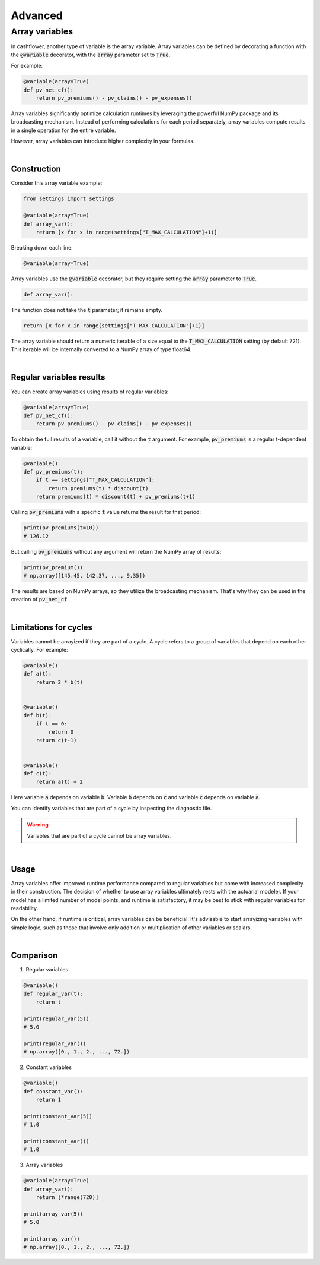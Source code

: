 Advanced
========

Array variables
---------------

In cashflower, another type of variable is the array variable. Array variables can be defined by decorating a function
with the :code:`@variable` decorator, with the :code:`array` parameter set to :code:`True`.

For example:

.. code-block:: python

    @variable(array=True)
    def pv_net_cf():
        return pv_premiums() - pv_claims() - pv_expenses()

Array variables significantly optimize calculation runtimes by leveraging the powerful NumPy package
and its broadcasting mechanism. Instead of performing calculations for each period separately, array variables compute
results in a single operation for the entire variable.

However, array variables can introduce higher complexity in your formulas.

|

Construction
^^^^^^^^^^^^

Consider this array variable example:

.. code-block:: python

    from settings import settings

    @variable(array=True)
    def array_var():
        return [x for x in range(settings["T_MAX_CALCULATION"]+1)]

Breaking down each line:

.. code-block:: python

    @variable(array=True)

Array variables use the :code:`@variable` decorator, but they require setting the :code:`array` parameter to :code:`True`.

.. code-block:: python

    def array_var():

The function does not take the :code:`t` parameter; it remains empty.

.. code-block:: python

    return [x for x in range(settings["T_MAX_CALCULATION"]+1)]

The array variable should return a numeric iterable of a size equal to the :code:`T_MAX_CALCULATION` setting
(by default 721). This iterable will be internally converted to a NumPy array of type float64.

|

Regular variables results
^^^^^^^^^^^^^^^^^^^^^^^^^

You can create array variables using results of regular variables:

.. code-block:: python

    @variable(array=True)
    def pv_net_cf():
        return pv_premiums() - pv_claims() - pv_expenses()

To obtain the full results of a variable, call it without the :code:`t` argument.
For example, :code:`pv_premiums` is a regular t-dependent variable:

.. code-block:: python

    @variable()
    def pv_premiums(t):
        if t == settings["T_MAX_CALCULATION"]:
            return premiums(t) * discount(t)
        return premiums(t) * discount(t) + pv_premiums(t+1)

Calling :code:`pv_premiums` with a specific :code:`t` value returns the result for that period:

.. code-block:: python

    print(pv_premiums(t=10))
    # 126.12

But calling :code:`pv_premiums` without any argument will return the NumPy array of results:

.. code-block:: python

    print(pv_premium())
    # np.array([145.45, 142.37, ..., 9.35])

The results are based on NumPy arrays, so they utilize the broadcasting mechanism.
That's why they can be used in the creation of :code:`pv_net_cf`.

|

Limitations for cycles
^^^^^^^^^^^^^^^^^^^^^^

Variables cannot be arrayized if they are part of a cycle. A cycle refers to a group of variables that depend on
each other cyclically. For example:

.. code-block:: python

    @variable()
    def a(t):
        return 2 * b(t)


    @variable()
    def b(t):
        if t == 0:
            return 0
        return c(t-1)


    @variable()
    def c(t):
        return a(t) + 2

Here variable :code:`a` depends on variable :code:`b`. Variable :code:`b` depends on :code:`c` and
variable :code:`c` depends on variable :code:`a`.

You can identify variables that are part of a cycle by inspecting the diagnostic file.

.. WARNING::
    Variables that are part of a cycle cannot be array variables.

|

Usage
^^^^^

Array variables offer improved runtime performance compared to regular variables but come with increased complexity
in their construction. The decision of whether to use array variables ultimately rests with the actuarial modeler.
If your model has a limited number of model points, and runtime is satisfactory, it may be best to stick with regular
variables for readability.

On the other hand, if runtime is critical, array variables can be beneficial. It's advisable to start arrayizing
variables with simple logic, such as those that involve only addition or multiplication of other variables or scalars.

|

Comparison
^^^^^^^^^^

1. Regular variables

.. code-block:: python

    @variable()
    def regular_var(t):
        return t

    print(regular_var(5))
    # 5.0

    print(regular_var())
    # np.array([0., 1., 2., ..., 72.])

2. Constant variables

.. code-block:: python

    @variable()
    def constant_var():
        return 1

    print(constant_var(5))
    # 1.0

    print(constant_var())
    # 1.0

3. Array variables

.. code-block:: python

    @variable(array=True)
    def array_var():
        return [*range(720)]

    print(array_var(5))
    # 5.0

    print(array_var())
    # np.array([0., 1., 2., ..., 72.])
